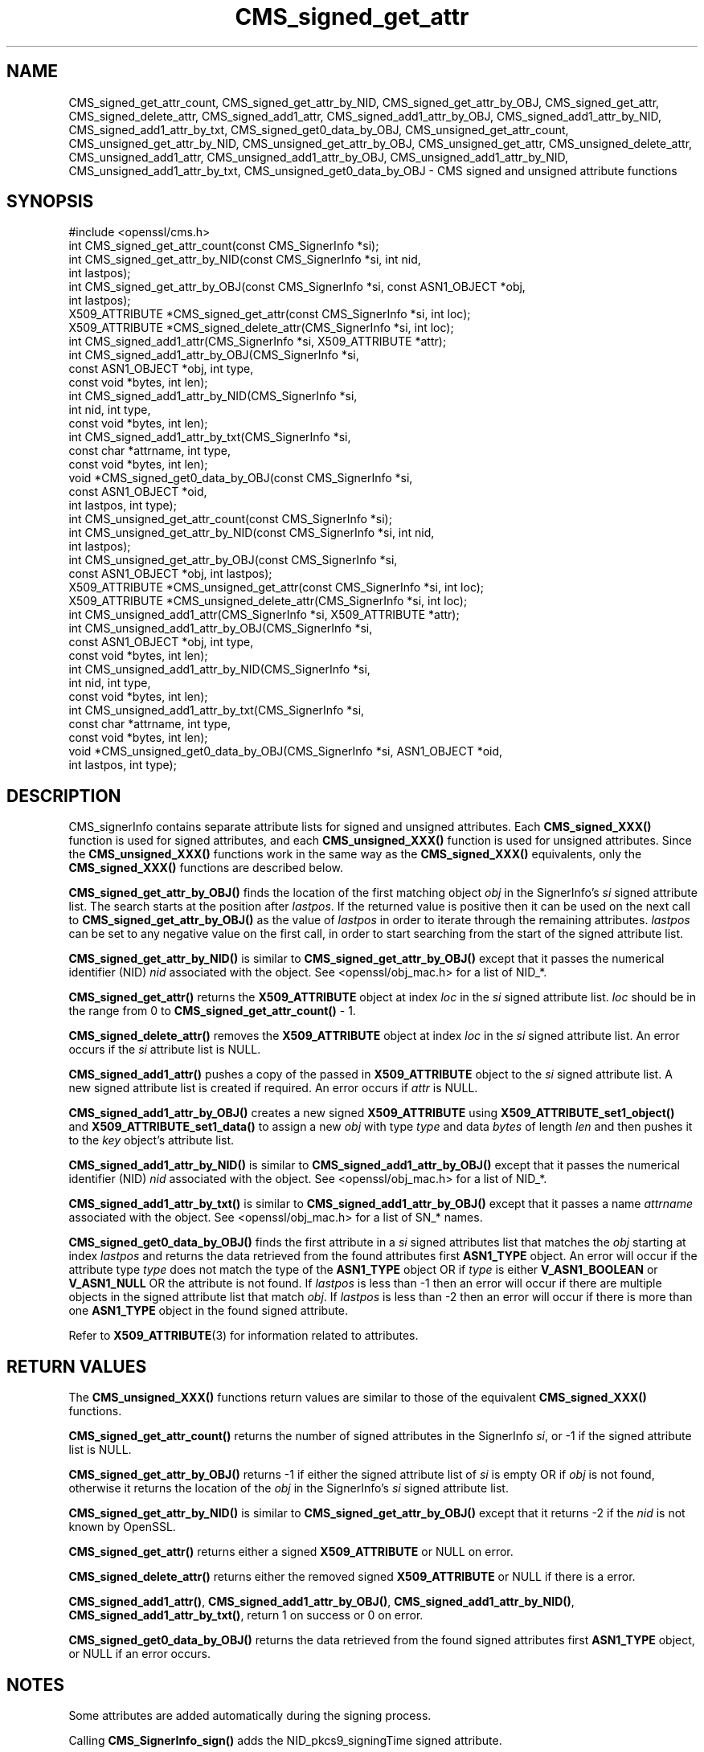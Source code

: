 .\"	$NetBSD: CMS_signed_get_attr.3,v 1.1 2024/07/12 21:00:48 christos Exp $
.\"
.\" -*- mode: troff; coding: utf-8 -*-
.\" Automatically generated by Pod::Man 5.01 (Pod::Simple 3.43)
.\"
.\" Standard preamble:
.\" ========================================================================
.de Sp \" Vertical space (when we can't use .PP)
.if t .sp .5v
.if n .sp
..
.de Vb \" Begin verbatim text
.ft CW
.nf
.ne \\$1
..
.de Ve \" End verbatim text
.ft R
.fi
..
.\" \*(C` and \*(C' are quotes in nroff, nothing in troff, for use with C<>.
.ie n \{\
.    ds C` ""
.    ds C' ""
'br\}
.el\{\
.    ds C`
.    ds C'
'br\}
.\"
.\" Escape single quotes in literal strings from groff's Unicode transform.
.ie \n(.g .ds Aq \(aq
.el       .ds Aq '
.\"
.\" If the F register is >0, we'll generate index entries on stderr for
.\" titles (.TH), headers (.SH), subsections (.SS), items (.Ip), and index
.\" entries marked with X<> in POD.  Of course, you'll have to process the
.\" output yourself in some meaningful fashion.
.\"
.\" Avoid warning from groff about undefined register 'F'.
.de IX
..
.nr rF 0
.if \n(.g .if rF .nr rF 1
.if (\n(rF:(\n(.g==0)) \{\
.    if \nF \{\
.        de IX
.        tm Index:\\$1\t\\n%\t"\\$2"
..
.        if !\nF==2 \{\
.            nr % 0
.            nr F 2
.        \}
.    \}
.\}
.rr rF
.\" ========================================================================
.\"
.IX Title "CMS_signed_get_attr 3"
.TH CMS_signed_get_attr 3 2024-06-04 3.0.14 OpenSSL
.\" For nroff, turn off justification.  Always turn off hyphenation; it makes
.\" way too many mistakes in technical documents.
.if n .ad l
.nh
.SH NAME
CMS_signed_get_attr_count,
CMS_signed_get_attr_by_NID, CMS_signed_get_attr_by_OBJ, CMS_signed_get_attr,
CMS_signed_delete_attr,
CMS_signed_add1_attr, CMS_signed_add1_attr_by_OBJ,
CMS_signed_add1_attr_by_NID, CMS_signed_add1_attr_by_txt,
CMS_signed_get0_data_by_OBJ,
CMS_unsigned_get_attr_count,
CMS_unsigned_get_attr_by_NID, CMS_unsigned_get_attr_by_OBJ,
CMS_unsigned_get_attr, CMS_unsigned_delete_attr,
CMS_unsigned_add1_attr, CMS_unsigned_add1_attr_by_OBJ,
CMS_unsigned_add1_attr_by_NID, CMS_unsigned_add1_attr_by_txt,
CMS_unsigned_get0_data_by_OBJ
\&\- CMS signed and unsigned attribute functions
.SH SYNOPSIS
.IX Header "SYNOPSIS"
.Vb 1
\& #include <openssl/cms.h>
\&
\& int CMS_signed_get_attr_count(const CMS_SignerInfo *si);
\& int CMS_signed_get_attr_by_NID(const CMS_SignerInfo *si, int nid,
\&                                int lastpos);
\& int CMS_signed_get_attr_by_OBJ(const CMS_SignerInfo *si, const ASN1_OBJECT *obj,
\&                                int lastpos);
\& X509_ATTRIBUTE *CMS_signed_get_attr(const CMS_SignerInfo *si, int loc);
\& X509_ATTRIBUTE *CMS_signed_delete_attr(CMS_SignerInfo *si, int loc);
\& int CMS_signed_add1_attr(CMS_SignerInfo *si, X509_ATTRIBUTE *attr);
\& int CMS_signed_add1_attr_by_OBJ(CMS_SignerInfo *si,
\&                                 const ASN1_OBJECT *obj, int type,
\&                                 const void *bytes, int len);
\& int CMS_signed_add1_attr_by_NID(CMS_SignerInfo *si,
\&                                 int nid, int type,
\&                                 const void *bytes, int len);
\& int CMS_signed_add1_attr_by_txt(CMS_SignerInfo *si,
\&                                 const char *attrname, int type,
\&                                 const void *bytes, int len);
\& void *CMS_signed_get0_data_by_OBJ(const CMS_SignerInfo *si,
\&                                   const ASN1_OBJECT *oid,
\&                                   int lastpos, int type);
\&
\& int CMS_unsigned_get_attr_count(const CMS_SignerInfo *si);
\& int CMS_unsigned_get_attr_by_NID(const CMS_SignerInfo *si, int nid,
\&                                  int lastpos);
\& int CMS_unsigned_get_attr_by_OBJ(const CMS_SignerInfo *si,
\&                                  const ASN1_OBJECT *obj, int lastpos);
\& X509_ATTRIBUTE *CMS_unsigned_get_attr(const CMS_SignerInfo *si, int loc);
\& X509_ATTRIBUTE *CMS_unsigned_delete_attr(CMS_SignerInfo *si, int loc);
\& int CMS_unsigned_add1_attr(CMS_SignerInfo *si, X509_ATTRIBUTE *attr);
\& int CMS_unsigned_add1_attr_by_OBJ(CMS_SignerInfo *si,
\&                                   const ASN1_OBJECT *obj, int type,
\&                                   const void *bytes, int len);
\& int CMS_unsigned_add1_attr_by_NID(CMS_SignerInfo *si,
\&                                   int nid, int type,
\&                                   const void *bytes, int len);
\& int CMS_unsigned_add1_attr_by_txt(CMS_SignerInfo *si,
\&                                   const char *attrname, int type,
\&                                   const void *bytes, int len);
\& void *CMS_unsigned_get0_data_by_OBJ(CMS_SignerInfo *si, ASN1_OBJECT *oid,
\&                                     int lastpos, int type);
.Ve
.SH DESCRIPTION
.IX Header "DESCRIPTION"
CMS_signerInfo contains separate attribute lists for signed and unsigned
attributes. Each \fBCMS_signed_XXX()\fR function is used for signed attributes, and
each \fBCMS_unsigned_XXX()\fR function is used for unsigned attributes.
Since the \fBCMS_unsigned_XXX()\fR functions work in the same way as the
\&\fBCMS_signed_XXX()\fR equivalents, only the \fBCMS_signed_XXX()\fR functions are
described below.
.PP
\&\fBCMS_signed_get_attr_by_OBJ()\fR finds the location of the first matching object
\&\fIobj\fR in the SignerInfo's \fIsi\fR signed attribute list. The search starts at the
position after \fIlastpos\fR. If the returned value is positive then it can be used
on the next call to \fBCMS_signed_get_attr_by_OBJ()\fR as the value of \fIlastpos\fR in
order to iterate through the remaining attributes. \fIlastpos\fR can be set to any
negative value on the first call, in order to start searching from the start of
the signed attribute list.
.PP
\&\fBCMS_signed_get_attr_by_NID()\fR is similar to \fBCMS_signed_get_attr_by_OBJ()\fR except
that it passes the numerical identifier (NID) \fInid\fR associated with the object.
See <openssl/obj_mac.h> for a list of NID_*.
.PP
\&\fBCMS_signed_get_attr()\fR returns the \fBX509_ATTRIBUTE\fR object at index \fIloc\fR in the
\&\fIsi\fR signed attribute list. \fIloc\fR should be in the range from 0 to
\&\fBCMS_signed_get_attr_count()\fR \- 1.
.PP
\&\fBCMS_signed_delete_attr()\fR removes the \fBX509_ATTRIBUTE\fR object at index \fIloc\fR in
the \fIsi\fR signed attribute list. An error occurs if the \fIsi\fR attribute list
is NULL.
.PP
\&\fBCMS_signed_add1_attr()\fR pushes a copy of the passed in \fBX509_ATTRIBUTE\fR object
to the \fIsi\fR signed attribute list. A new signed attribute list is created if
required. An error occurs if \fIattr\fR is NULL.
.PP
\&\fBCMS_signed_add1_attr_by_OBJ()\fR creates a new signed \fBX509_ATTRIBUTE\fR using
\&\fBX509_ATTRIBUTE_set1_object()\fR and \fBX509_ATTRIBUTE_set1_data()\fR to assign a new
\&\fIobj\fR with type \fItype\fR and data \fIbytes\fR of length \fIlen\fR and then pushes it
to the \fIkey\fR object's attribute list.
.PP
\&\fBCMS_signed_add1_attr_by_NID()\fR is similar to \fBCMS_signed_add1_attr_by_OBJ()\fR except
that it passes the numerical identifier (NID) \fInid\fR associated with the object.
See <openssl/obj_mac.h> for a list of NID_*.
.PP
\&\fBCMS_signed_add1_attr_by_txt()\fR is similar to \fBCMS_signed_add1_attr_by_OBJ()\fR
except that it passes a name \fIattrname\fR associated with the object.
See <openssl/obj_mac.h> for a list of SN_* names.
.PP
\&\fBCMS_signed_get0_data_by_OBJ()\fR finds the first attribute in a \fIsi\fR signed
attributes list that matches the \fIobj\fR starting at index \fIlastpos\fR
and returns the data retrieved from the found attributes first \fBASN1_TYPE\fR
object. An error will occur if the attribute type \fItype\fR does not match the
type of the \fBASN1_TYPE\fR object OR if \fItype\fR is either \fBV_ASN1_BOOLEAN\fR or
\&\fBV_ASN1_NULL\fR OR the attribute is not found.
If \fIlastpos\fR is less than \-1 then an error will occur if there are multiple
objects in the signed attribute list that match \fIobj\fR.
If \fIlastpos\fR is less than \-2 then an error will occur if there is more than
one \fBASN1_TYPE\fR object in the found signed attribute.
.PP
Refer to \fBX509_ATTRIBUTE\fR\|(3) for information related to attributes.
.SH "RETURN VALUES"
.IX Header "RETURN VALUES"
The \fBCMS_unsigned_XXX()\fR functions return values are similar to those of the
equivalent \fBCMS_signed_XXX()\fR functions.
.PP
\&\fBCMS_signed_get_attr_count()\fR returns the number of signed attributes in the
SignerInfo \fIsi\fR, or \-1 if the signed attribute list is NULL.
.PP
\&\fBCMS_signed_get_attr_by_OBJ()\fR returns \-1 if either the signed attribute list of
\&\fIsi\fR is empty OR if \fIobj\fR is not found, otherwise it returns the location of
the \fIobj\fR in the SignerInfo's \fIsi\fR signed attribute list.
.PP
\&\fBCMS_signed_get_attr_by_NID()\fR is similar to \fBCMS_signed_get_attr_by_OBJ()\fR except
that it returns \-2 if the \fInid\fR is not known by OpenSSL.
.PP
\&\fBCMS_signed_get_attr()\fR returns either a signed \fBX509_ATTRIBUTE\fR or NULL on error.
.PP
\&\fBCMS_signed_delete_attr()\fR returns either the removed signed \fBX509_ATTRIBUTE\fR or
NULL if there is a error.
.PP
\&\fBCMS_signed_add1_attr()\fR, \fBCMS_signed_add1_attr_by_OBJ()\fR,
\&\fBCMS_signed_add1_attr_by_NID()\fR, \fBCMS_signed_add1_attr_by_txt()\fR,
return 1 on success or 0 on error.
.PP
\&\fBCMS_signed_get0_data_by_OBJ()\fR returns the data retrieved from the found
signed attributes first \fBASN1_TYPE\fR object, or NULL if an error occurs.
.SH NOTES
.IX Header "NOTES"
Some attributes are added automatically during the signing process.
.PP
Calling \fBCMS_SignerInfo_sign()\fR adds the NID_pkcs9_signingTime signed
attribute.
.PP
Calling \fBCMS_final()\fR, \fBCMS_final_digest()\fR or \fBCMS_dataFinal()\fR adds the
NID_pkcs9_messageDigest signed attribute.
.PP
The NID_pkcs9_contentType signed attribute is always added if the
NID_pkcs9_signingTime attribute is added.
.PP
Calling \fBCMS_sign_ex()\fR, \fBCMS_sign_receipt()\fR or \fBCMS_add1_signer()\fR may add
attributes depending on the flags parameter. See \fBCMS_add1_signer\fR\|(3) for
more information.
.PP
OpenSSL applies special rules for the following attribute NIDs:
.IP "CMS Signed Attributes" 4
.IX Item "CMS Signed Attributes"
NID_pkcs9_contentType
NID_pkcs9_messageDigest
NID_pkcs9_signingTime
.IP "ESS Signed Attributes" 4
.IX Item "ESS Signed Attributes"
NID_id_smime_aa_signingCertificate
NID_id_smime_aa_signingCertificateV2
NID_id_smime_aa_receiptRequest
.IP "CMS Unsigned Attributes" 4
.IX Item "CMS Unsigned Attributes"
NID_pkcs9_countersignature
.PP
\&\fBCMS_signed_add1_attr()\fR, \fBCMS_signed_add1_attr_by_OBJ()\fR,
\&\fBCMS_signed_add1_attr_by_NID()\fR, \fBCMS_signed_add1_attr_by_txt()\fR
and the equivalent \fBCMS_unsigned_add1_attrXXX()\fR functions allow
duplicate attributes to be added. The attribute rules are not checked
during these function calls, and are deferred until the sign or verify process
(i.e. during calls to any of \fBCMS_sign_ex()\fR, \fBCMS_sign()\fR, \fBCMS_sign_receipt()\fR,
\&\fBCMS_add1_signer()\fR, \fBCMS_Final()\fR, \fBCMS_dataFinal()\fR, \fBCMS_final_digest()\fR,
\&\fBCMS_verify()\fR, \fBCMS_verify_receipt()\fR or \fBCMS_SignedData_verify()\fR).
.PP
For CMS attribute rules see RFC 5652 Section 11.
For ESS attribute rules see RFC 2634 Section 1.3.4 and RFC 5035 Section 5.4.
.SH "SEE ALSO"
.IX Header "SEE ALSO"
\&\fBX509_ATTRIBUTE\fR\|(3)
.SH COPYRIGHT
.IX Header "COPYRIGHT"
Copyright 2023\-2024 The OpenSSL Project Authors. All Rights Reserved.
.PP
Licensed under the Apache License 2.0 (the "License").  You may not use
this file except in compliance with the License.  You can obtain a copy
in the file LICENSE in the source distribution or at
<https://www.openssl.org/source/license.html>.
